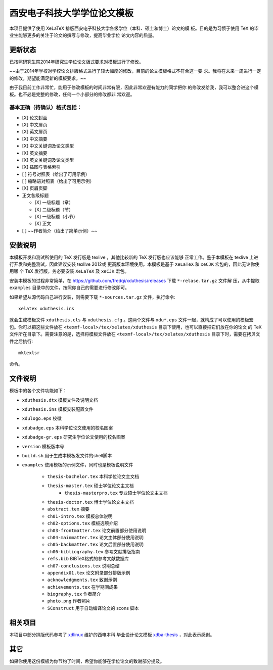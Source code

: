 
==============================
 西安电子科技大学学位论文模板
==============================

本项目提供了使用 XeLaTeX 排版西安电子科技大学各级学位（本科、硕士和博士）论文的模
板。目的是为习惯于使用 TeX 的毕业生能够更多的关注于论文的撰写与修改，提高毕业学位
论文内容的质量。

更新状态
========


已按照研究生院2014年研究生学位论文版式要求对模板进行了修改。

~~由于2014年学校对学校论文排版格式进行了较大幅度的修改，目前的论文模板格式不符合这一要
求。我将在未来一周进行一定的修改，期望能满足新的模板要求。~~ 

由于我目前工作非常忙，能用于修改模板的时间非常有限，因此非常欢迎有能力的同学把你
的修改发给我，我可以整合进这个模板。也不必是完整的修改，任何一个小部分的修改都非
常欢迎。

基本正确（待确认）格式包括：
----------------------------

- [X] 论文封面
- [X] 中文扉页
- [X] 英文扉页
- [X] 中文摘要
- [X] 中文关键词及论文类型
- [X] 英文摘要
- [X] 英文关键词及论文类型
- [X] 插图与表格索引
- [ ] 符号对照表（给出了可用示例）
- [ ] 缩略语对照表（给出了可用示例）
- [X] 页眉页脚
- 正文各级标题

  - [X] 一级标题（章）
  - [X] 二级标题（节）
  - [X] 一级标题（小节）
  - [X] 正文

- [ ] ~~作者简介（给出了简单示例）~~


安装说明
========

本模板开发和测试所使用的 TeX 发行版是 texlive ，其他比较新的 TeX 发行版也应该能够
正常工作。鉴于本模板在 texlive 上进行开发和完整测试，因此建议安装 texlive 2012或
更高版本环境使用。本模板是基于 ``XeLaTeX`` 和 ``xeCJK`` 宏包的，因此无论你使用哪
个 TeX 发行版，务必要安装 ``XeLaTeX`` 及 ``xeCJK`` 宏包。

安装本模板的过程非常简单，在 `https://github.com/fredqi/xduthesis/releases
<https://github.com/fredqi/xduthesis/releases>`_ 下载 ``*-relase.tar.gz`` 文件解
压，从中提取 ``examples`` 目录中的文件，按照你自己的需要进行修改即可。

如果希望从源代码自己进行安装，则需要下载 ``*-sources.tar.gz`` 文件，执行命令::

  xelatex xduthesis.ins

就会生成模板文件 ``xduthesis.cls`` 与 ``xduthesis.cfg`` 。这两个文件与
``xdu*.eps`` 文件一起，就构成了可以使用的模板宏包。你可以把这些文件放在
``<texmf-local>/tex/xelatex/xduthesis`` 目录下使用，也可以直接把它们放在你的论文
的 TeX 文件所在目录下。需要注意的是，选择将模板文件放在
``<texmf-local>/tex/xelatex/xduthesis`` 目录下时，需要在拷贝文件之后执行::

  mktexlsr

命令。


文件说明
========

模板中的各个文件功能如下：

- ``xduthesis.dtx`` 模板文件及说明文档
- ``xduthesis.ins`` 模板安装配置文件
- ``xdulogo.eps``   校徽
- ``xdubadge.eps``  本科学位论文使用的校名图案
- ``xdubadge-gr.eps``  研究生学位论文使用的校名图案
- ``version`` 模板版本号
- ``build.sh`` 用于生成本模板发文件的shell脚本

- ``examples`` 使用模板的示例文件，同时也是模板说明文件

    - ``thesis-bachelor.tex`` 本科学位论文主文档
    - ``thesis-master.tex`` 硕士学位论文主文档
	- ``thesis-masterpro.tex`` 专业硕士学位论文主文档
    - ``thesis-doctor.tex`` 博士学位论文主文档
    - ``abstract.tex`` 摘要
    - ``ch01-intro.tex`` 模板总体说明
    - ``ch02-options.tex`` 模板选项介绍
    - ``ch03-frontmatter.tex`` 论文前置部分使用说明
    - ``ch04-mainmatter.tex`` 论文主体部分使用说明
    - ``ch05-backmatter.tex`` 论文后置部分使用说明
    - ``ch06-bibliography.tex`` 参考文献排版指南
    - ``refs.bib`` BIBTeX格式的参考文献数据库
    - ``ch07-conclusions.tex`` 说明总结
    - ``appendix01.tex`` 论文附录部分排版示例
    - ``acknowledgments.tex`` 致谢示例
    - ``achievements.tex`` 在学期间成果
    - ``biography.tex`` 作者简介
    - ``photo.png`` 作者照片
    - ``SConstruct`` 用于自动编译论文的 scons 脚本

相关项目
========

本项目中部分排版代码参考了 `xdlinux <https://github.com/xdlinux>`_ 维护的西电本科
毕业设计论文模板 `xdba-thesis <https://github.com/xdlinux/xdba-thesis>`_ ，对此表示感谢。


其它
====

如果你使用这份模板为你节约了时间，希望你能够在学位论文的致谢部分提及。

